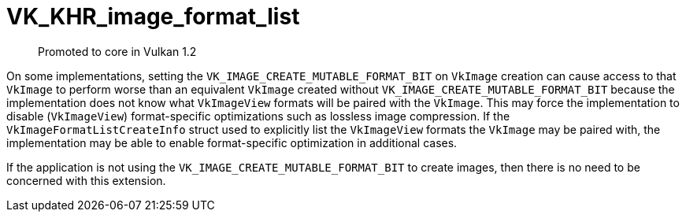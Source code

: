 # VK_KHR_image_format_list

> Promoted to core in Vulkan 1.2

On some implementations, setting the `VK_IMAGE_CREATE_MUTABLE_FORMAT_BIT` on `VkImage` creation can cause access to that `VkImage` to perform worse than an equivalent `VkImage` created without `VK_IMAGE_CREATE_MUTABLE_FORMAT_BIT` because the implementation does not know what `VkImageView` formats will be paired with the `VkImage`. This may force the implementation to disable (`VkImageView`) format-specific optimizations such as lossless image compression. If the `VkImageFormatListCreateInfo` struct used to explicitly list the `VkImageView` formats the `VkImage` may be paired with, the implementation may be able to enable format-specific optimization in additional cases.

If the application is not using the `VK_IMAGE_CREATE_MUTABLE_FORMAT_BIT` to create images, then there is no need to be concerned with this extension.

